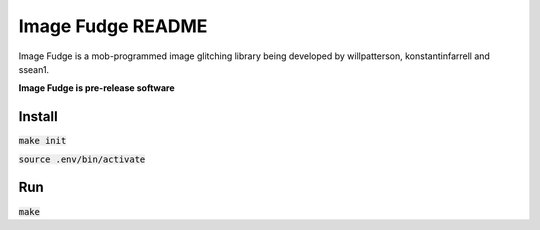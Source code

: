 ******************
Image Fudge README
******************

Image Fudge is a mob-programmed image glitching library being developed by willpatterson, konstantinfarrell and ssean1.

**Image Fudge is pre-release software**

Install
-------

:code:`make init`

:code:`source .env/bin/activate`

Run
---

:code:`make`

